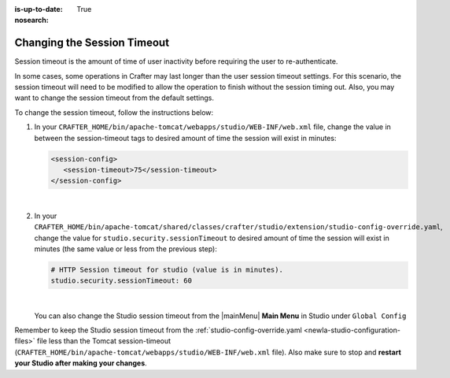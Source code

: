 :is-up-to-date: True
:nosearch:

.. _newIa-changing-session-timeout:

============================
Changing the Session Timeout
============================

Session timeout is the amount of time of user inactivity before requiring the user to re-authenticate.

In some cases, some operations in Crafter may last longer than the user session timeout settings.  For this scenario, the session timeout will need to be modified to allow the operation to finish without the session timing out.  Also, you may want to change the session timeout from the default settings.

To change the session timeout, follow the instructions below:

#. In your ``CRAFTER_HOME/bin/apache-tomcat/webapps/studio/WEB-INF/web.xml`` file, change the value in between the session-timeout tags to desired amount of time the session will exist in minutes:

   .. code-block:: xml

      <session-config>
         <session-timeout>75</session-timeout>
      </session-config>

   |

#. In your ``CRAFTER_HOME/bin/apache-tomcat/shared/classes/crafter/studio/extension/studio-config-override.yaml``, change the value for ``studio.security.sessionTimeout`` to desired amount of time the session will exist in minutes (the same value or less from the previous step):

   .. code-block:: properties

      # HTTP Session timeout for studio (value is in minutes).
      studio.security.sessionTimeout: 60

   |

   You can also change the Studio session timeout from the |mainMenu| **Main Menu** in Studio under ``Global Config``

Remember to keep the Studio session timeout from the :ref:`studio-config-override.yaml <newIa-studio-configuration-files>` file less than the Tomcat session-timeout (``CRAFTER_HOME/bin/apache-tomcat/webapps/studio/WEB-INF/web.xml`` file).  Also make sure to stop and **restart your Studio after making your changes**.